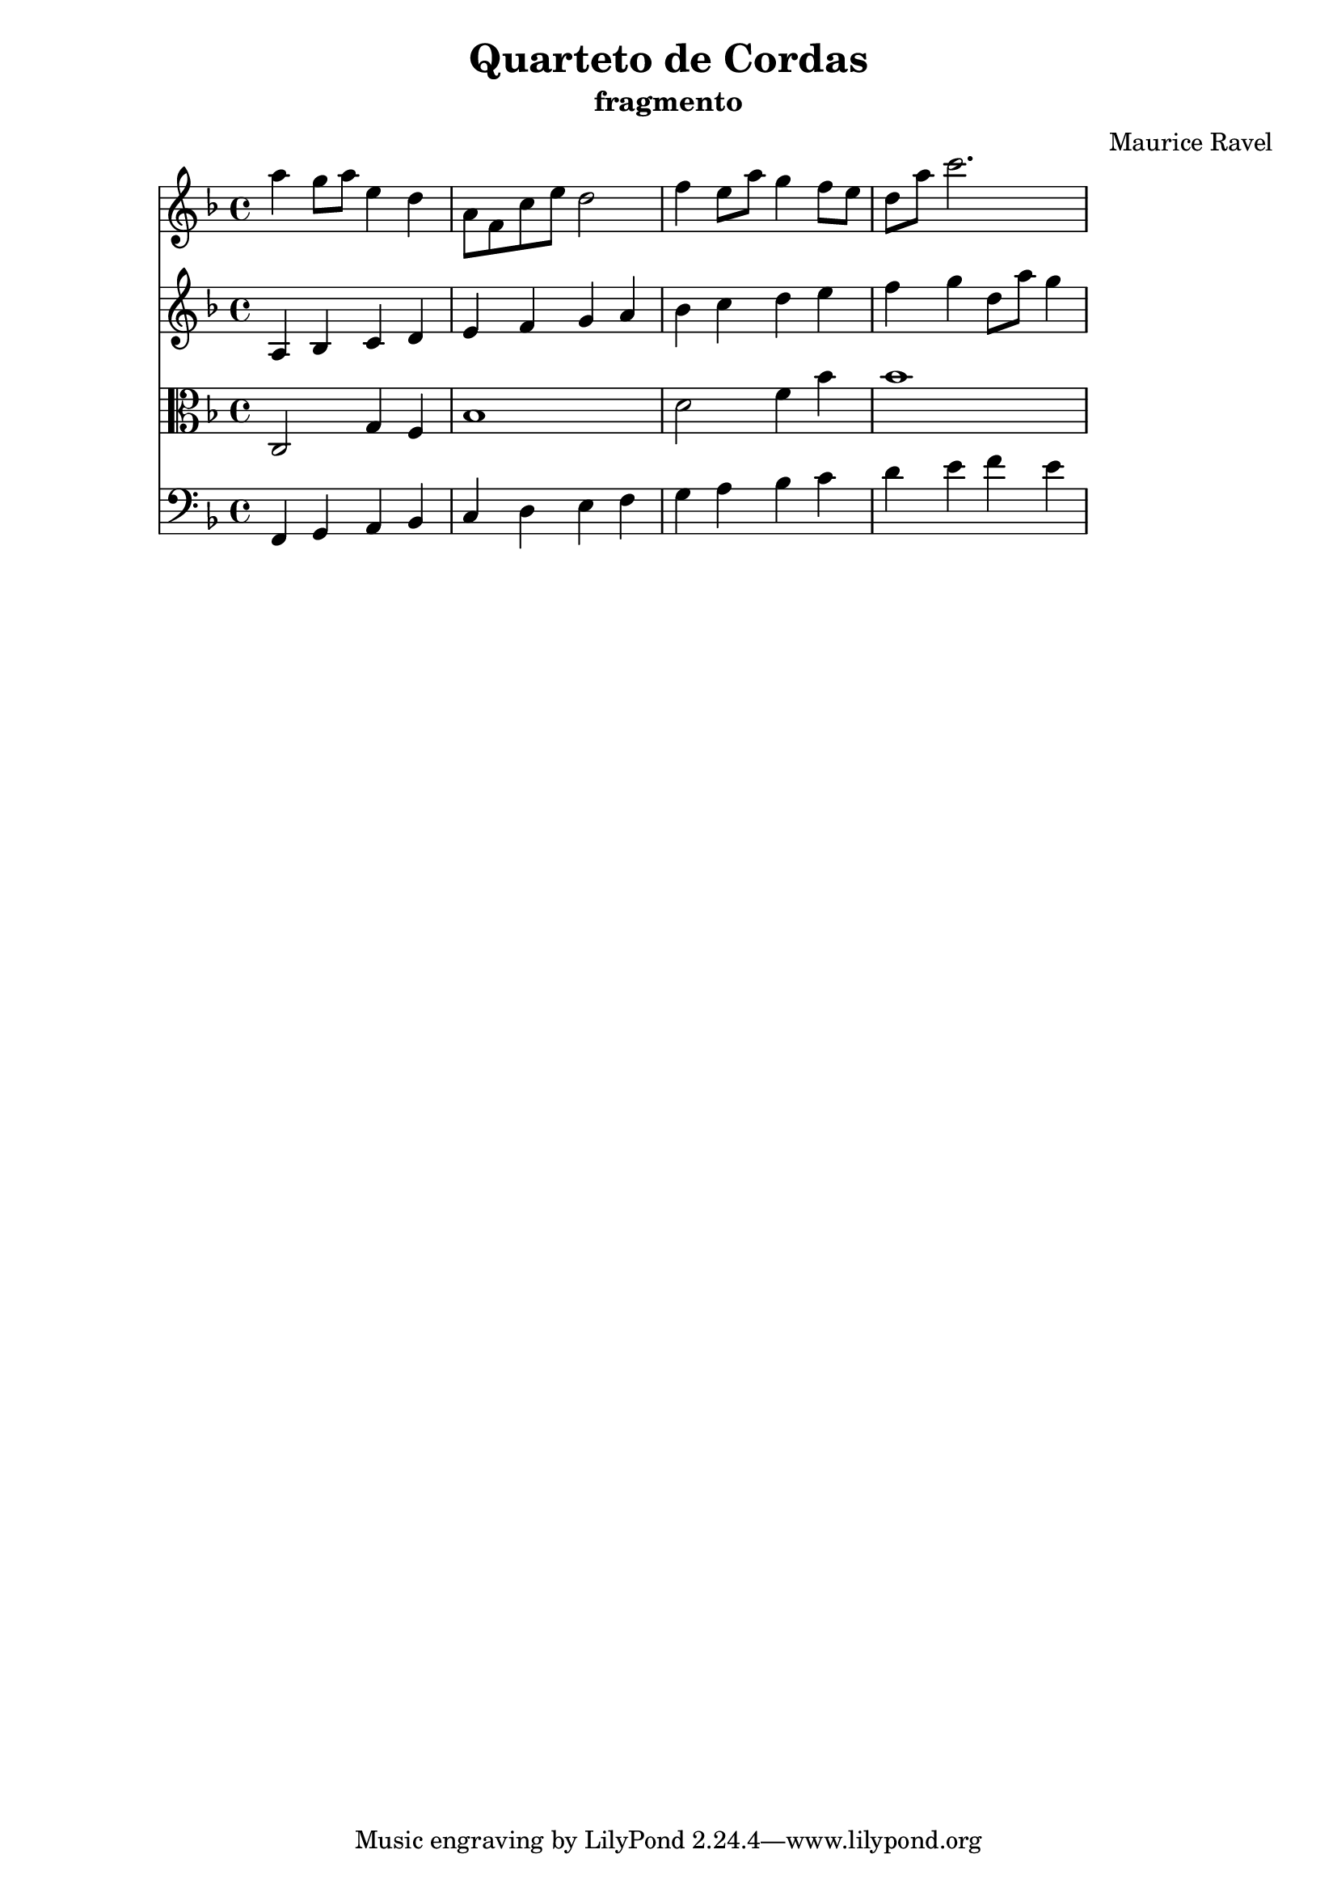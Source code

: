 \header {
  title = "Quarteto de Cordas"
  subtitle = "fragmento"
  composer = "Maurice Ravel"
  objetivo = "teste complexo com global"
}

global = {
  \key f \major
}
\score {
  <<
    \new Staff <<
      \global
      \relative c''' {
        \key f \major
        a4 g8 a e4 d
        a8 f c' e d2
        f4 e8 a g4 f8 e
        d a' c2.
      }
    >>
    \new Staff <<
      \global
      \relative c' {
        \key f \major
        a4 bes c d
        e f g a
        bes c d e
        f g d8 a' g4
      }
    >>
    \new Staff <<
      \global
      \relative c {
        \clef alto
        \key f \major
        c2 g'4 f
        bes1
        d2 f4 bes
        bes1
      }
    >>
    \new Staff <<
      \global
      \relative c, {
        \clef bass
        \key f \major
        f4 g a bes
        c d e f
        g a bes c
        d e f e
      }
    >>
  >>
}